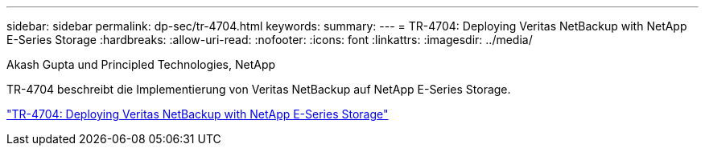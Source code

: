 ---
sidebar: sidebar 
permalink: dp-sec/tr-4704.html 
keywords:  
summary:  
---
= TR-4704: Deploying Veritas NetBackup with NetApp E-Series Storage
:hardbreaks:
:allow-uri-read: 
:nofooter: 
:icons: font
:linkattrs: 
:imagesdir: ../media/


Akash Gupta und Principled Technologies, NetApp

[role="lead"]
TR-4704 beschreibt die Implementierung von Veritas NetBackup auf NetApp E-Series Storage.

link:https://www.netapp.com/pdf.html?item=/media/16433-tr-4704pdf.pdf["TR-4704: Deploying Veritas NetBackup with NetApp E-Series Storage"^]
